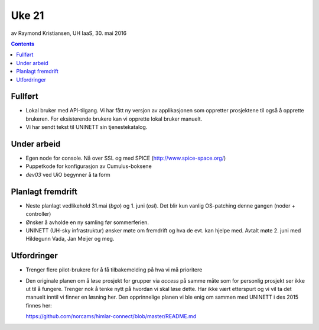 ======
Uke 21
======
av Raymond Kristiansen, UH IaaS, 30. mai 2016

.. contents:: :depth: 2

Fullført
========

- Lokal bruker med API-tilgang. Vi har fått ny versjon av applikasjonen som
  oppretter prosjektene til også å opprette brukeren. For eksisterende brukere
  kan vi opprette lokal bruker manuelt.

- Vi har sendt tekst til UNINETT sin tjenestekatalog.

Under arbeid
============

- Egen node for console. Nå over SSL og med SPICE (http://www.spice-space.org/)

- Puppetkode for konfigurasjon av Cumulus-boksene

- `dev03` ved UiO begynner å ta form


Planlagt fremdrift
==================

- Neste planlagt vedlikehold 31.mai (`bgo`) og 1. juni (`osl`). Det blir kun
  vanlig OS-patching denne gangen (noder + controller)

- Ønsker å avholde en ny samling før sommerferien.

- UNINETT (UH-sky infrastruktur) ønsker møte om fremdrift og hva de evt.
  kan hjelpe med. Avtalt møte 2. juni med Hildegunn Vada, Jan Meijer og meg.

Utfordringer
============

- Trenger flere pilot-brukere for å få tilbakemelding på hva vi må prioritere

- Den originale planen om å løse prosjekt for grupper via `access` på
  samme måte som for personlig prosjekt ser ikke ut til å fungere. Trenger
  nok å tenke nytt på hvordan vi skal løse dette. Har ikke vært etterspurt og
  vi vil ta det manuelt inntil vi finner en løsning her. Den opprinnelige
  planen vi ble enig om sammen med UNINETT i des 2015 finnes her::

  https://github.com/norcams/himlar-connect/blob/master/README.md
